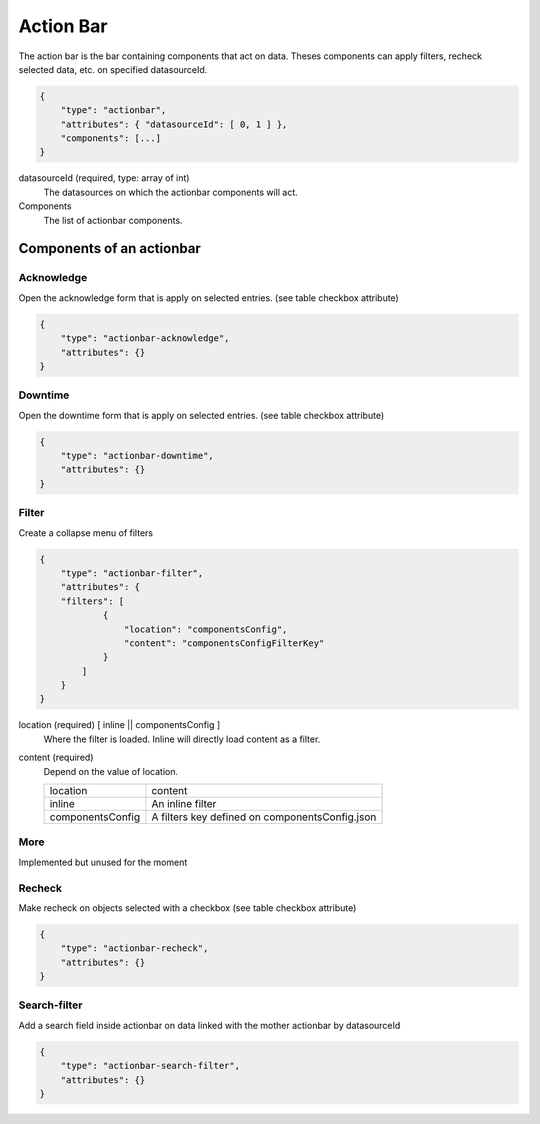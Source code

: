 Action Bar
==========

The action bar is the bar containing components that act on data. Theses
components can apply filters, recheck selected data, etc. on specified datasourceId.

.. code-block:: javascript

    {
        "type": "actionbar",
        "attributes": { "datasourceId": [ 0, 1 ] },
        "components": [...]
    }

datasourceId (required, type: array of int)
    The datasources on which the actionbar components will act.

Components
    The list of actionbar components.

Components of an actionbar
~~~~~~~~~~~~~~~~~~~~~~~~~~

Acknowledge
***********

Open the acknowledge form that is apply on selected entries. (see table checkbox attribute)

.. code-block:: javascript

  {
      "type": "actionbar-acknowledge",
      "attributes": {}
  }


Downtime
********

Open the downtime form that is apply on selected entries. (see table checkbox attribute)

.. code-block:: javascript

  {
      "type": "actionbar-downtime",
      "attributes": {}
  }

Filter
******

Create a collapse menu of filters

.. code-block:: javascript

    {
        "type": "actionbar-filter",
        "attributes": {
        "filters": [
                {
                    "location": "componentsConfig",
                    "content": "componentsConfigFilterKey"
                }
            ]
        }
    }

location (required) [ inline || componentsConfig ]
    Where the filter is loaded. Inline will directly load content as a filter.

content (required)
    Depend on the value of location.

    +-------------------+------------------------------------------------+
    | location          | content                                        |
    +-------------------+------------------------------------------------+
    | inline            | An inline filter                               |
    +-------------------+------------------------------------------------+
    | componentsConfig  | A filters key defined on componentsConfig.json |
    +-------------------+------------------------------------------------+

More
****

Implemented but unused for the moment

Recheck
*******

Make recheck on objects selected with a checkbox (see table checkbox attribute)

.. code-block:: javascript

  {
      "type": "actionbar-recheck",
      "attributes": {}
  }

Search-filter
*************

Add a search field inside actionbar on data linked with the mother actionbar by datasourceId

.. code-block:: javascript

    {
        "type": "actionbar-search-filter",
        "attributes": {}
    }


